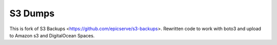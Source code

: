 S3 Dumps
==========

.. image:: https://travis-ci.org/rakeshgunduka/s3-backups.png?branch=master
    :alt: Build Status
    :target: http://travis-ci.org/rakeshgunduka/rakeshgunduka


This is fork of S3 Backups <https://github.com/epicserve/s3-backups>. 
Rewritten code to work with boto3 and upload to Amazon s3 and DigitalOcean Spaces. 


